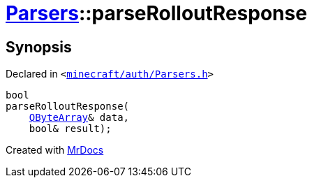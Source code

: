 [#Parsers-parseRolloutResponse]
= xref:Parsers.adoc[Parsers]::parseRolloutResponse
:relfileprefix: ../
:mrdocs:


== Synopsis

Declared in `&lt;https://github.com/PrismLauncher/PrismLauncher/blob/develop/launcher/minecraft/auth/Parsers.h#L18[minecraft&sol;auth&sol;Parsers&period;h]&gt;`

[source,cpp,subs="verbatim,replacements,macros,-callouts"]
----
bool
parseRolloutResponse(
    xref:QByteArray.adoc[QByteArray]& data,
    bool& result);
----



[.small]#Created with https://www.mrdocs.com[MrDocs]#
